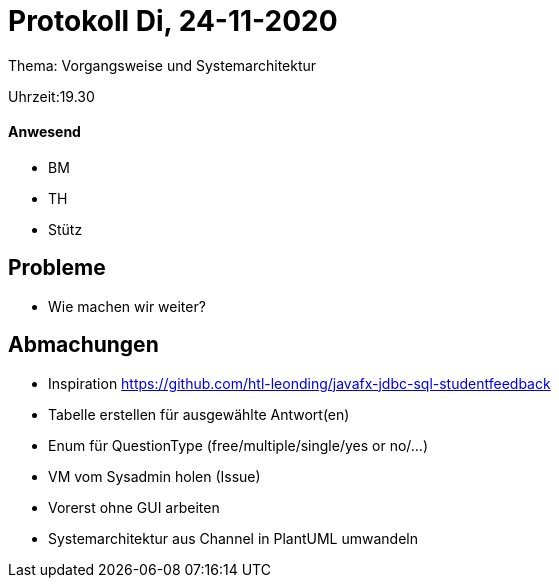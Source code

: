 = Protokoll Di, 24-11-2020

Thema: Vorgangsweise und Systemarchitektur

Uhrzeit:19.30

==== Anwesend
* BM
* TH
* Stütz

== Probleme
* Wie machen wir weiter?


== Abmachungen
* Inspiration https://github.com/htl-leonding/javafx-jdbc-sql-studentfeedback
* Tabelle erstellen für ausgewählte Antwort(en)
* Enum für QuestionType (free/multiple/single/yes or no/...)
* VM vom Sysadmin holen (Issue)
* Vorerst ohne GUI arbeiten
* Systemarchitektur aus Channel in PlantUML umwandeln
